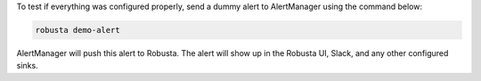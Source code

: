 To test if everything was configured properly, send a dummy alert to AlertManager using the command below:

.. code-block:: bash

    robusta demo-alert

AlertManager will push this alert to Robusta. The alert will show up in the Robusta UI, Slack, and any other configured sinks.

.. details:: I configured AlertManager, but I'm still not receiving alerts?
    :class: warning

    Try sending a demo-alert as described above, and check the AlertManager logs for errors. You can also reach out to us on `Slack <https://bit.ly/robusta-slack>`_.

    Other places to look for errors
        1. Check the kube-prometheus-operator logs.
        2. Check the AlertManager UI status page for the added config.
